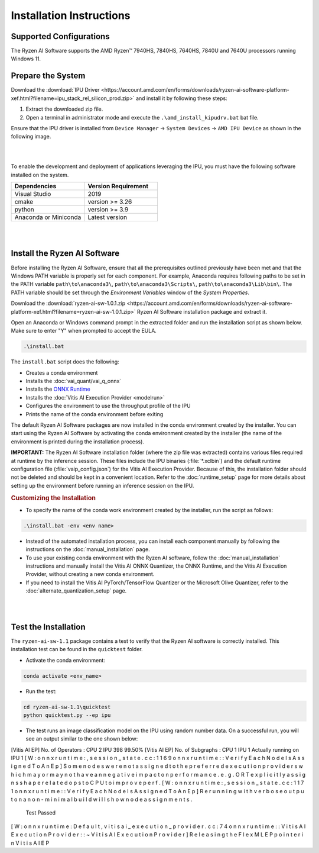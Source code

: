 #########################
Installation Instructions
#########################

************************
Supported Configurations
************************

The Ryzen AI Software supports the AMD Ryzen™ 7940HS, 7840HS, 7640HS, 7840U and 7640U processors running Windows 11. 

******************
Prepare the System
******************

Download the :download:`IPU Driver <https://account.amd.com/en/forms/downloads/ryzen-ai-software-platform-xef.html?filename=ipu_stack_rel_silicon_prod.zip>` and install it by following these steps:


1. Extract the downloaded zip file.
2. Open a terminal in administrator mode and execute the ``.\amd_install_kipudrv.bat`` bat file.

Ensure that the IPU driver is installed from ``Device Manager`` -> ``System Devices`` -> ``AMD IPU Device`` as shown in the following image.

.. image:: images/ipu_driver_101.png
   :align: center
   :width: 400 px

|
|

To enable the development and deployment of applications leveraging the IPU, you must have the following software installed on the system.


.. list-table:: 
   :widths: 25 25 
   :header-rows: 1

   * - Dependencies
     - Version Requirement
   * - Visual Studio
     - 2019
   * - cmake
     - version >= 3.26
   * - python
     - version >= 3.9 
   * - Anaconda or Miniconda
     - Latest version


|
|

.. _install-bundled:

*****************************
Install the Ryzen AI Software
*****************************

Before installing the Ryzen AI Software, ensure that all the prerequisites outlined previously have been met and that the Windows PATH variable is properly set for each component. For example, Anaconda requires following paths to be set in the PATH variable ``path\to\anaconda3\``, ``path\to\anaconda3\Scripts\``, ``path\to\anaconda3\Lib\bin\``. The PATH variable should be set through the *Environment Variables* window of the *System Properties*. 

Download the :download:`ryzen-ai-sw-1.0.1.zip <https://account.amd.com/en/forms/downloads/ryzen-ai-software-platform-xef.html?filename=ryzen-ai-sw-1.0.1.zip>` Ryzen AI Software installation package and extract it. 

Open an Anaconda or Windows command prompt in the extracted folder and run the installation script as shown below. Make sure to enter "Y" when prompted to accept the EULA. 

.. code:: 

    .\install.bat

The ``install.bat`` script does the following: 

- Creates a conda environment 
- Installs the :doc:`vai_quant/vai_q_onnx`
- Installs the `ONNX Runtime <https://onnxruntime.ai/>`_
- Installs the :doc:`Vitis AI Execution Provider <modelrun>`
- Configures the environment to use the throughput profile of the IPU
- Prints the name of the conda environment before exiting 

The default Ryzen AI Software packages are now installed in the conda environment created by the installer. You can start using the Ryzen AI Software by activating the conda environment created by the installer (the name of the environment is printed during the installation process). 

**IMPORTANT:** The Ryzen AI Software installation folder (where the zip file was extracted) contains various files required at runtime by the inference session. These files include the IPU binaries (:file:`*.xclbin`) and the default runtime configuration file (:file:`vaip_config.json`) for the Vitis AI Execution Provider. Because of this, the installation folder should not be deleted and should be kept in a convenient location. Refer to the :doc:`runtime_setup` page for more details about setting up the environment before running an inference session on the IPU.


.. rubric:: Customizing the Installation

- To specify the name of the conda work environment created by the installer, run the script as follows:

.. code::

   .\install.bat -env <env name>

- Instead of the automated installation process, you can install each component manually by following the instructions on the :doc:`manual_installation` page.

- To use your existing conda environment with the Ryzen AI software, follow the :doc:`manual_installation` instructions and manually install the Vitis AI ONNX Quantizer, the ONNX Runtime, and the Vitis AI Execution Provider, without creating a new conda environment.

- If you need to install the Vitis AI PyTorch/TensorFlow Quantizer or the Microsoft Olive Quantizer, refer to the :doc:`alternate_quantization_setup` page. 


|
|

*********************
Test the Installation
*********************

The ``ryzen-ai-sw-1.1`` package contains a test to verify that the Ryzen AI software is correctly installed. This installation test can be found in the ``quicktest`` folder.

- Activate the conda environment:

.. code-block::

   conda activate <env_name>

- Run the test: 

.. code-block::

   cd ryzen-ai-sw-1.1\quicktest
   python quicktest.py --ep ipu


- The test runs an image classification model on the IPU using random number data. On a successful run, you will see an output similar to the one shown below:

.. code-block::
  
[Vitis AI EP] No. of Operators :   CPU     2    IPU   398  99.50%
[Vitis AI EP] No. of Subgraphs :   CPU     1    IPU     1 Actually running on IPU     1
[ W : o n n x r u n t i m e : ,   s e s s i o n _ s t a t e . c c : 1 1 6 9   o n n x r u n t i m e : : V e r i f y E a c h N o d e I s A s s i g n e d T o A n E p ]   S o m e   n o d e s   w e r e   n o t   a s s i g n e d   t o   t h e   p r e f e r r e d   e x e c u t i o n   p r o v i d e r s   w h i c h   m a y   o r   m a y   n o t   h a v e   a n   n e g a t i v e   i m p a c t   o n   p e r f o r m a n c e .   e . g .   O R T   e x p l i c i t l y   a s s i g n s   s h a p e   r e l a t e d   o p s   t o   C P U   t o   i m p r o v e   p e r f .
[ W : o n n x r u n t i m e : ,   s e s s i o n _ s t a t e . c c : 1 1 7 1   o n n x r u n t i m e : : V e r i f y E a c h N o d e I s A s s i g n e d T o A n E p ]   R e r u n n i n g   w i t h   v e r b o s e   o u t p u t   o n   a   n o n - m i n i m a l   b u i l d   w i l l   s h o w   n o d e   a s s i g n m e n t s .
 Test Passed
[ W : o n n x r u n t i m e : D e f a u l t ,   v i t i s a i _ e x e c u t i o n _ p r o v i d e r . c c : 7 4   o n n x r u n t i m e : : V i t i s A I E x e c u t i o n P r o v i d e r : : ~ V i t i s A I E x e c u t i o n P r o v i d e r ]   R e l e a s i n g   t h e   F l e x M L   E P   p o i n t e r   i n   V i t i s   A I   E P

..
  ------------

  #####################################
  License
  #####################################

 Ryzen AI is licensed under `MIT License <https://github.com/amd/ryzen-ai-documentation/blob/main/License>`_ . Refer to the `LICENSE File <https://github.com/amd/ryzen-ai-documentation/blob/main/License>`_ for the full license text and copyright notice.
